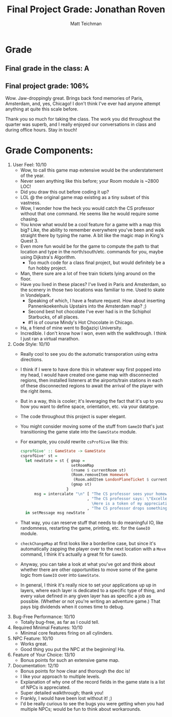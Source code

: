 #+Author: Matt Teichman
#+Title: Final Project Grade: Jonathan Roven

* Grade
** Final grade in the class: A
** Final project grade: 106%

Wow.  Jaw-droppingly great.  Brings back fond memories of Paris,
Amsterdam, and, yes, Chicago!  I don't think I've ever had anyone
attempt anything at quite this scale before.

Thank you so much for taking the class.  The work you did throughout
the quarter was superb, and I really enjoyed our conversations in
class and during office hours.  Stay in touch!

* Grade Components:
1. User Feel: 10/10
   + Wow, to call this game map extensive would be the understatement
     of the year.
   + Never seen anything like this before; your Room module is ~2800
     LOC!
   + Did you draw this out before coding it up?
   + LOL @ the original game map existing as a tiny subset of this
     vastness.
   + Wow, I wonder how the heck you would catch the CS professor
     without that one command.  He seems like he would require some
     chasing.
   + You know what would be a cool feature for a game with a map this
     big?  Like, the ability to remember everywhere you've been and
     walk straight there by typing the name.  A bit like the magic map
     in King's Quest 3.
   + Even more fun would be for the game to compute the path to that
     location and type in the north/south/etc. commands for you, maybe
     using Dijkstra's Algorithm.
     + Too much code for a class final project, but would definitely
       be a fun hobby project.
   + Man, there sure are a lot of free train tickets lying around on
     the floor.
   + Have you lived in these places?  I've lived in Paris and
     Amsterdam, so the scenery in those two locations was familiar to
     me.  Used to skate in Vondelpark.
     + Speaking of which, I have a feature request.  How about
       inserting Pannenkoekenhuis Upstairs into the Amsterdam map?  ;)
     + Second best hot chocolate I've ever had is in the Schiphol
       Starbucks, of all places.
     + #1 is of course Mindy's Hot Chocolate in Chicago.
   + Ha, a friend of mine went to Boğaziçi University.
   + Incredible.  I don't know how I won, even with the walkthrough.
     I think I just ran a virtual marathon.
2. Code Style: 10/10
   + Really cool to see you do the automatic transporation using extra
     directions.
   + I think if I were to have done this in whatever way first popped
     into my head, I would have created one game map with disconnected
     regions, then installed listeners at the airports/train stations
     in each of these disconnected regions to await the arrival of the
     player with the right items.
   + But in a way, this is cooler; it's leveraging the fact that it's
     up to you how you want to define space, orientation, etc. via
     your datatype.
   + The code throughout this project is super elegant.
   + You might consider moving some of the stuff from =GameIO= that's
     just transitioning the game state into the =GameState= module.
   + For example, you could rewrite =csProfGive= like this:
     #+begin_src haskell
       csprofGive' :: GameState -> GameState
       csprofGive' st =
         let newState = st { gmap =
                             setRoomMap
                             (rname $ currentRoom st)
                             (Room.removeItem Homework
                              (Room.addItem LondonPlaneTicket $ currentRoom st))
                             (gmap st)
                           }
             msg = intercalate "\n" [ "The CS professor sees your homework and takes it."
                                    , "The CS professor says: \"Excellent work! \
                                      \Here is a token of my appreciation.\""
                                    , "The CS professor drops something for you." ]
         in setMessage msg newState
     #+end_src
   + That way, you can reserve stuff that needs to do meaningful IO,
     like randomness, restarting the game, printing, etc. for the
     =GameIO= module.
   + =checkChangeMap= at first looks like a borderline case, but since
     it's automatically zapping the player over to the next location
     with a =Move= command, I think it's actually a great fit for
     =GameIO=.
   + Anyway, you can take a look at what you've got and think about
     whether there are other opportunities to move some of the game
     logic from =GameIO= over into =GameState=.
   + In general, I think it's really nice to set your applications up
     up in layers, where each layer is dedicated to a specific type of
     thing, and every value defined in any given layer has as specific
     a job as possible.  (Whether or not you're writing an adventure
     game.)  That pays big dividends when it comes time to debug.
3. Bug-Free Performance: 10/10
   + Totally bug-free, as far as I could tell.
4. Required Minimal Features: 10/10
   + Minimal core features firing on all cylinders.
5. NPC Feature: 10/10
   + Works great.
   + Good thing you put the NPC at the beginning!  Ha.
6. Feature of Your Choice: 13/10
   + Bonus points for such an extensive game map.
7. Documentation: 12/10
   + Bonus points for how clear and thorough the doc is!
   + I like your approach to multiple levels.
   + Explanation of why one of the record fields in the game state is
     a list of NPCs is appreciated.
   + Super detailed walkthrough; thank you!
   + Frankly, I would have been lost without it!  ;)
   + I'd be really curious to see the bugs you were getting when you
     had multiple NPCs; would be fun to think about workarounds.
